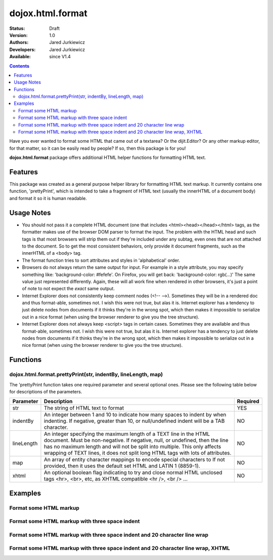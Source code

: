 .. _dojox/html/format:

dojox.html.format
=================

:Status: Draft
:Version: 1.0
:Authors: Jared Jurkiewicz
:Developers: Jared Jurkiewicz
:Available: since V1.4

.. contents::
    :depth: 2

Have you ever wanted to format some HTML that came out of a textarea?  Or the dijit.Editor?  Or any other markup editor, for that matter, so it can be easily read by people?  If so, then this package is for you!

**dojox.html.format** package offers additional HTML helper functions for formatting HTML text.

========
Features
========

This package was created as a general purpose helper library for formatting HTML text markup.  It currently contains one function, 'prettyPrint', which is intended to take a fragment of HTML text (usually the innerHTML of a document body)  and format it so it is human readable.  

===========
Usage Notes
===========

* You should not pass it a complete HTML document (one that includes <html><head></head></html> tags, as the formatter makes use of the browser DOM parser to format the input.  The problem with the HTML head and such tags is that most browsers will strip them out if they're included under any subtag, even ones that are not attached to the document.  So to get the most consistent behaviors, only provide it document fragments, such as the innerHTML of a <body> tag.

* The format function tries to sort attributes and styles in 'alphabetical' order.  

* Browsers do not always return the same output for input.  For example in a style attribute, you may specify something like: 'background-color: #fefefe'.  On Firefox, you will get back: 'background-color: rgb(...)'  The same value just represented differently.  Again, these will all work fine when rendered in other browsers, it's just a point of note to not expect the *exact* same output.

* Internet Explorer does not consistently keep comment nodes (<!-- -->).   Sometimes they will be in a rendered doc and thus format-able, sometimes not.  I wish this were not true, but alas it is.  Internet explorer has a tendency to just delete nodes from documents if it thinks they're in the wrong spot, which then makes it impossible to serialize out in a nice format (when using the browser renderer to give you the tree structure).

* Internet Explorer does not always keep <script> tags in certain cases.  Sometimes they are available and thus format-able, sometimes not.  I wish this were not true, but alas it is.  Internet explorer has a tendency to just delete nodes from documents if it thinks they're in the wrong spot, which then makes it impossible to serialize out in a nice format (when using the browser renderer to give you the tree structure).

=========
Functions
=========

dojox.html.format.prettyPrint(str, indentBy, lineLength, map)
-------------------------------------------------------------

The 'prettyPrint function takes one required parameter and several optional ones.  Please see the following table below for descriptions of the parameters.


+-----------------------------------+---------------------------------------------------------------------+------------------------+
| **Parameter**                     | **Description**                                                     | **Required**           |
+-----------------------------------+---------------------------------------------------------------------+------------------------+
| str                               |The string of HTML text to format                                    | YES                    |
+-----------------------------------+---------------------------------------------------------------------+------------------------+
| indentBy                          |An integer between 1 and 10 to indicate how many spaces to indent    | NO                     |
|                                   |by when indenting.  If negative, greater than 10, or null/undefined  |                        |
|                                   |indent will be a TAB character.                                      |                        |
+-----------------------------------+---------------------------------------------------------------------+------------------------+
| lineLength                        |An integer specifying the maximum length of a TEXT line in the HTML  | NO                     |
|                                   |document.  Must be non-negative.  If negative, null, or undefined,   |                        |
|                                   |then the line has no maximum length and will not be split into       |                        |
|                                   |multiple.  This only affects wrapping of TEXT lines, it does not     |                        |
|                                   |split long HTML tags with lots of attributes.                        |                        |
+-----------------------------------+---------------------------------------------------------------------+------------------------+
| map                               |An array of entity character mappings to encode special characters to| NO                     |
|                                   |If not provided, then it uses the default set HTML and LATIN 1       |                        |
|                                   |(8859-1).                                                            |                        |
+-----------------------------------+---------------------------------------------------------------------+------------------------+
| xhtml                             |An optional boolean flag indicating to try and close normal HTML     | NO                     |
|                                   |unclosed tags <hr>, <br>, etc, as XHTML compatible <hr />, <br /> ...|                        |
+-----------------------------------+---------------------------------------------------------------------+------------------------+

========
Examples
========

Format some HTML markup
-----------------------

.. code-example::
  :djConfig: parseOnLoad: true
  :version: 1.4

  .. javascript::

    <script>
      dojo.require("dijit.form.Button");
      dojo.require("dojox.html.format");

      dojo.addOnLoad(function(){
         //Make sure the default input is actually unformatted!
         //The code viewer is actually formatting the textarea, doh.
         var lines = dojo.byId("input").value.split("\n");
         var i;
         for(i=0; i < lines.length; i++){
            lines[i] = dojo.trim(lines[i]) + "\n";
         }
         dojo.byId("input").value = lines.join("");
         dojo.connect(dijit.byId("bFormat"), "onClick", function(){
           var input = dojo.byId("input");
           var output = dojo.byId("output");
           output.value = dojox.html.format.prettyPrint(input.value);
         });
      });
    </script>

  .. html::

    <b>Enter some text, then press the button to see it in encoded format</b>
    <br>
    <textarea style="width: 100%; height: 100px;" id="input">
    <div>
    <br>
    blah blah & blah!
    <br>
    </div>
    <br>
    <table>
    <tbody>
    <tr>
    <td>One cell</td>
    <td>
    Two cell
    </td>
    </tr>
    </tbody>
    </table>
    <ul> 
    <li>item one</li>
    <li>
    item two
    </li>
    </ul>
    </textarea>
    <button id="bFormat" dojoType="dijit.form.Button">Press me to format!</button>
    <br>
    <textarea style="width: 100%; height: 100px;" id="output" readonly="true">
    </textarea>


Format some HTML markup with three space indent
-----------------------------------------------

.. code-example::
  :djConfig: parseOnLoad: true
  :version: 1.4

  .. javascript::

    <script>
      dojo.require("dijit.form.Button");
      dojo.require("dojox.html.format");

      dojo.addOnLoad(function(){
         //Make sure the default input is actually unformatted!
         //The code viewer is actually formatting the textarea, doh.
         var lines = dojo.byId("input").value.split("\n");
         var i;
         for(i=0; i < lines.length; i++){
            lines[i] = dojo.trim(lines[i]) + "\n";
         }
         dojo.byId("input").value = lines.join("");
         dojo.connect(dijit.byId("bFormat"), "onClick", function(){
           var input = dojo.byId("input");
           var output = dojo.byId("output");
           output.value = dojox.html.format.prettyPrint(input.value, 3);
         });
      });
    </script>

  .. html::

    <b>Enter some text, then press the button to see it in encoded format</b>
    <br>
    <textarea style="width: 100%; height: 100px;" id="input">
    <div>
    <br>
    blah blah & blah!
    <br>
    </div>
    <br>
    <table>
    <tbody>
    <tr>
    <td>One cell</td>
    <td>
    Two cell
    </td>
    </tr>
    </tbody>
    </table>
    <ul> 
    <li>item one</li>
    <li>
    item two
    </li>
    </ul>
    </textarea>
    <button id="bFormat" dojoType="dijit.form.Button">Press me to format!</button>
    <br>
    <textarea style="width: 100%; height: 100px;" id="output" readonly="true">
    </textarea>

Format some HTML markup with three space indent and 20 character line wrap
--------------------------------------------------------------------------

.. code-example::
  :djConfig: parseOnLoad: true
  :version: 1.4

  .. javascript::

    <script>
      dojo.require("dijit.form.Button");
      dojo.require("dojox.html.format");

      dojo.addOnLoad(function(){
         //Make sure the default input is actually unformatted!
         //The code viewer is actually formatting the textarea, doh.
         var lines = dojo.byId("input").value.split("\n");
         var i;
         for(i=0; i < lines.length; i++){
            lines[i] = dojo.trim(lines[i]) + "\n";
         }
         dojo.byId("input").value = lines.join("");
         dojo.connect(dijit.byId("bFormat"), "onClick", function(){
           var input = dojo.byId("input");
           var output = dojo.byId("output");
           output.value = dojox.html.format.prettyPrint(input.value, 3, 20);
         });
      });
    </script>

  .. html::

    <b>Enter some text, then press the button to see it in encoded format</b>
    <br>
    <textarea style="width: 100%; height: 100px;" id="input">
    <div>
    <br>
    blah blah & blah!  This is a somewhat <b>long</b> line, it needs to be split up by the formatter!
    <br>
    </div>
    <br>
    <table>
    <tbody>
    <tr>
    <td>One cell</td>
    <td>
    Two cell
    </td>
    </tr>
    </tbody>
    </table>
    <ul> 
    <li>item one</li>
    <li>
    item two
    </li>
    </ul>
    </textarea>
    <button id="bFormat" dojoType="dijit.form.Button">Press me to format!</button>
    <br>
    <textarea style="width: 100%; height: 100px;" id="output" readonly="true">
    </textarea>


Format some HTML markup with three space indent and 20 character line wrap, XHTML
---------------------------------------------------------------------------------

.. code-example::
  :djConfig: parseOnLoad: true
  :version: 1.4

  .. javascript::

    <script>
      dojo.require("dijit.form.Button");
      dojo.require("dojox.html.format");

      dojo.addOnLoad(function(){
         //Make sure the default input is actually unformatted!
         //The code viewer is actually formatting the textarea, doh.
         var lines = dojo.byId("input").value.split("\n");
         var i;
         for(i=0; i < lines.length; i++){
            lines[i] = dojo.trim(lines[i]) + "\n";
         }
         dojo.byId("input").value = lines.join("");
         dojo.connect(dijit.byId("bFormat"), "onClick", function(){
           var input = dojo.byId("input");
           var output = dojo.byId("output");
           output.value = dojox.html.format.prettyPrint(input.value, 3, 20, null, true);
         });
      });
    </script>

  .. html::

    <b>Enter some text, then press the button to see it in encoded format</b>
    <br>
    <textarea style="width: 100%; height: 100px;" id="input">
    <div>
    <br>
    blah blah & blah!  This is a somewhat <b>long</b> line, it needs to be split up by the formatter!
    <br>
    </div>
    <br>
    <table>
    <tbody>
    <tr>
    <td>One cell</td>
    <td>
    Two cell
    </td>
    </tr>
    </tbody>
    </table>
    <ul> 
    <li>item one</li>
    <li>
    item two
    </li>
    </ul>
    </textarea>
    <button id="bFormat" dojoType="dijit.form.Button">Press me to format!</button>
    <br>
    <textarea style="width: 100%; height: 100px;" id="output" readonly="true">
    </textarea>
